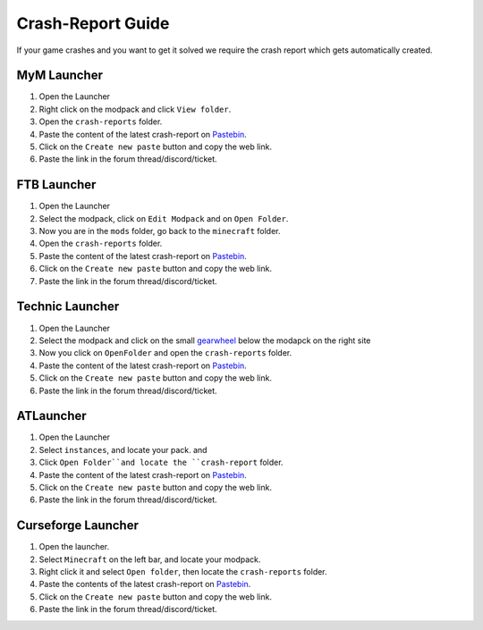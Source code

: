 ++++++++++++++++++
Crash-Report Guide
++++++++++++++++++

If your game crashes and you want to get it solved we require the crash report which gets automatically created.


MyM Launcher
============

1. Open the Launcher
2. Right click on the modpack and click ``View folder``.
3. Open the ``crash-reports`` folder.
4. Paste the content of the latest crash-report on `Pastebin <http://pastebin.com>`_.
5. Click on the ``Create new paste`` button and copy the web link.
6. Paste the link in the forum thread/discord/ticket.


FTB Launcher
============

1. Open the Launcher
2. Select the modpack, click on ``Edit Modpack`` and on ``Open Folder``.
3. Now you are in the ``mods`` folder, go back to the ``minecraft`` folder.
4. Open the ``crash-reports`` folder.
5. Paste the content of the latest crash-report on `Pastebin <http://pastebin.com>`_.
6. Click on the ``Create new paste`` button and copy the web link.
7. Paste the link in the forum thread/discord/ticket.


Technic Launcher
================

1. Open the Launcher
2. Select the modpack and click on the small `gearwheel <https://i.imgur.com/23B1fW9.png>`_ below the modapck on the right site
3. Now you click on ``OpenFolder`` and open the ``crash-reports`` folder.
4. Paste the content of the latest crash-report on `Pastebin <http://pastebin.com>`_.
5. Click on the ``Create new paste`` button and copy the web link.
6. Paste the link in the forum thread/discord/ticket.

ATLauncher
==========

1. Open the Launcher
2. Select ``instances``, and locate your pack. and 
3. Click ``Open Folder``and locate the ``crash-report`` folder.
4. Paste the content of the latest crash-report on `Pastebin <http://pastebin.com>`_.
5. Click on the ``Create new paste`` button and copy the web link.
6. Paste the link in the forum thread/discord/ticket.

Curseforge Launcher
===================

1. Open the launcher.
2. Select ``Minecraft`` on the left bar, and locate your modpack.
3. Right click it and select ``Open folder``, then locate the ``crash-reports`` folder.
4. Paste the contents of the latest crash-report on `Pastebin <http://pastebin.com>`_.
5. Click on the ``Create new paste`` button and copy the web link.
6. Paste the link in the forum thread/discord/ticket.
